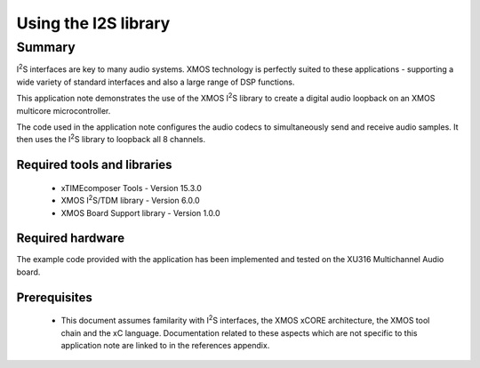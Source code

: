 .. |I2S| replace:: I\ :sup:`2`\ S

Using the I2S library
=====================

Summary
-------

|I2S| interfaces are key to many audio systems. XMOS technology is perfectly suited
to these applications - supporting a wide variety of standard interfaces and
also a large range of DSP functions.

This application note demonstrates the use of the XMOS |I2S| library to
create a digital audio loopback on an XMOS multicore microcontroller.

The code used in the application note configures the audio codecs to simultaneously
send and receive audio samples. It then uses the |I2S| library to
loopback all 8 channels.

Required tools and libraries
............................

 * xTIMEcomposer Tools - Version 15.3.0
 * XMOS |I2S|/TDM library - Version 6.0.0
 * XMOS Board Support library - Version 1.0.0

Required hardware
.................

The example code provided with the application has been implemented
and tested on the XU316 Multichannel Audio board.

Prerequisites
..............

 * This document assumes familarity with |I2S| interfaces, the XMOS xCORE
   architecture, the XMOS tool chain and the xC language. Documentation related
   to these aspects which are not specific to this application note are linked
   to in the references appendix.
